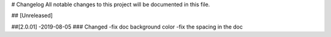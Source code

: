 # Changelog
All notable changes to this project will be documented in this file.




## [Unreleased]



##[2.0.01] -2019-08-05
### Changed
-fix doc background color
-fix the spacing in the doc
